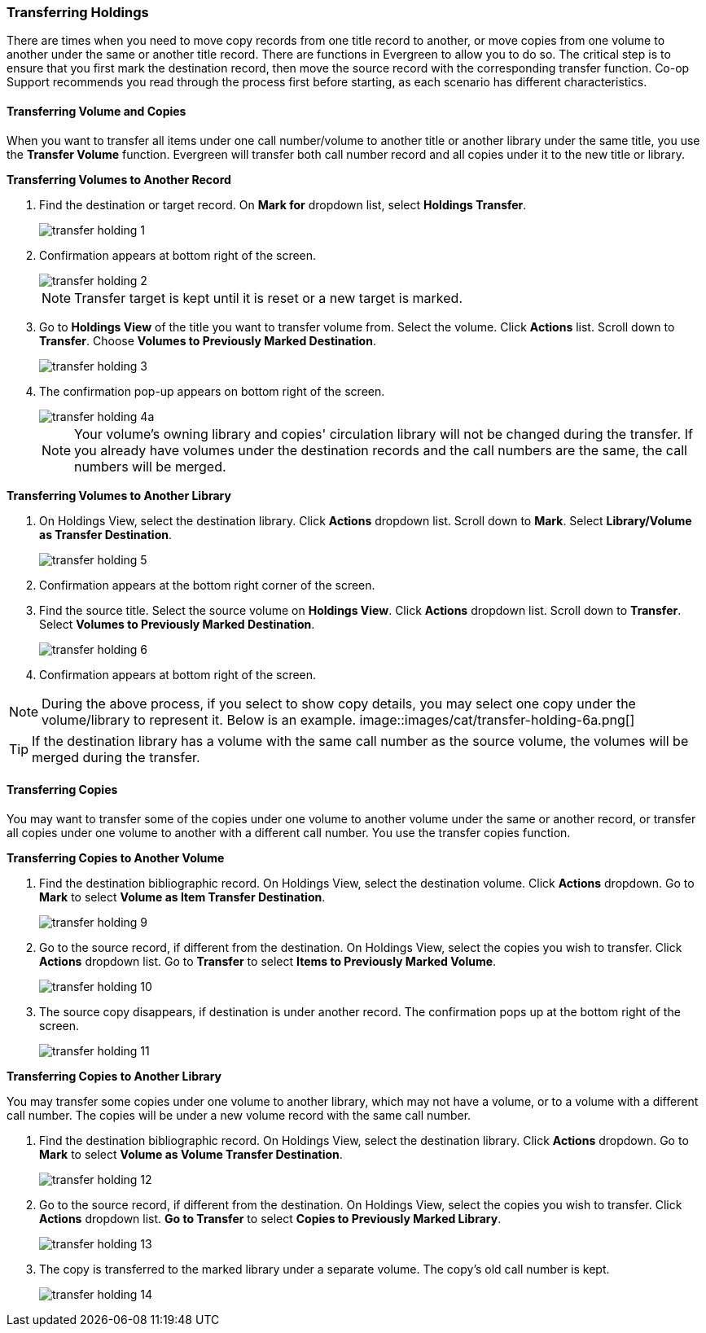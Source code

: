Transferring Holdings
~~~~~~~~~~~~~~~~~~~~~

There are times when you need to move copy records from one title record to another, or move copies from one volume to another under the same or another title record. There are functions in Evergreen to allow you to do so. The critical step is to ensure that you first mark the destination record, then move the source record with the corresponding transfer function. Co-op Support recommends you read through the process first before starting, as each scenario has different characteristics. 

Transferring Volume and Copies
^^^^^^^^^^^^^^^^^^^^^^^^^^^^^^^

When you want to transfer all items under one call number/volume to another title or another library under the same title, you  use the *Transfer Volume* function. Evergreen will transfer both call number record and all copies under it to the new title or library.

[[transfer-volume-to-another-record]]
*Transferring Volumes to Another Record*

. Find the destination or target record. On *Mark for* dropdown list, select *Holdings Transfer*.
+
image::images/cat/transfer-holding-1.png[]
+
. Confirmation appears at bottom right of the screen.
+
image::images/cat/transfer-holding-2.png[]
+
NOTE: Transfer target is kept until it is reset or a new target is marked.
+
. Go to *Holdings View* of the title you want to transfer volume from. Select the volume. Click *Actions* list. Scroll down to *Transfer*. Choose *Volumes to Previously Marked Destination*.
+
image::images/cat/transfer-holding-3.png[]
+
. The confirmation pop-up appears on bottom right of the screen.
+
image::images/cat/transfer-holding-4a.png[]
+
[NOTE]
========
Your volume's owning library and copies' circulation library will not be changed during the transfer. If you already have volumes under the destination records and the call numbers are the same, the call numbers will be merged.
========

[[transfer-volume-to-another-library]]
*Transferring Volumes to Another Library*

. On Holdings View, select the destination library. Click *Actions* dropdown list. Scroll down to *Mark*. Select *Library/Volume as Transfer Destination*. 
+
image::images/cat/transfer-holding-5.png[]
+
. Confirmation appears at the bottom right corner of the screen.
+
. Find the source title. Select the source volume on *Holdings View*. Click *Actions* dropdown list. Scroll down to *Transfer*. Select *Volumes to Previously Marked Destination*.
+
image::images/cat/transfer-holding-6.png[]
+
. Confirmation appears at bottom right of the screen.

[NOTE]
========
During the above process, if you select to show copy details, you may select one copy under the volume/library to represent it. Below is an example.
image::images/cat/transfer-holding-6a.png[]
========

[TIP]
=======
If the destination library has a volume with the same call number as the source volume, the volumes will be merged during the transfer.
=======

[[transfer-copy]]
Transferring Copies
^^^^^^^^^^^^^^^^^^^

You may want to transfer some of the copies under one volume to another volume under the same or another record, or transfer all copies under one volume to another with a different call number. You use the  transfer copies function.

*Transferring Copies to Another Volume*

. Find the destination bibliographic record. On Holdings View, select the destination volume. Click *Actions* dropdown. Go to *Mark* to select *Volume as Item Transfer Destination*.
+
image::images/cat/transfer-holding-9.png[]
+
. Go to the source record, if different from the destination. On Holdings View, select the copies you wish to transfer. Click *Actions* dropdown list. Go to *Transfer* to select *Items to Previously Marked Volume*.
+
image::images/cat/transfer-holding-10.png[]
+
. The source copy disappears, if destination is under another record. The confirmation pops up at the bottom right of the screen.
+
image::images/cat/transfer-holding-11.png[]

*Transferring Copies to Another Library*

You may transfer some copies under one volume to another library, which may not have a volume, or to a volume with a different call number. The copies will be under a new volume record with the same call number.


. Find the destination bibliographic record. On Holdings View, select the destination library. Click *Actions* dropdown. Go to *Mark* to select *Volume as Volume Transfer Destination*.
+
image::images/cat/transfer-holding-12.png[]
+
. Go to the source record, if different from the destination. On Holdings View, select the copies you wish to transfer. Click *Actions* dropdown list. *Go to Transfer* to select *Copies to Previously Marked Library*.
+
image::images/cat/transfer-holding-13.png[]
+
. The copy is transferred to the marked library under a separate volume. The copy's old call number is kept.
+
image::images/cat/transfer-holding-14.png[]
